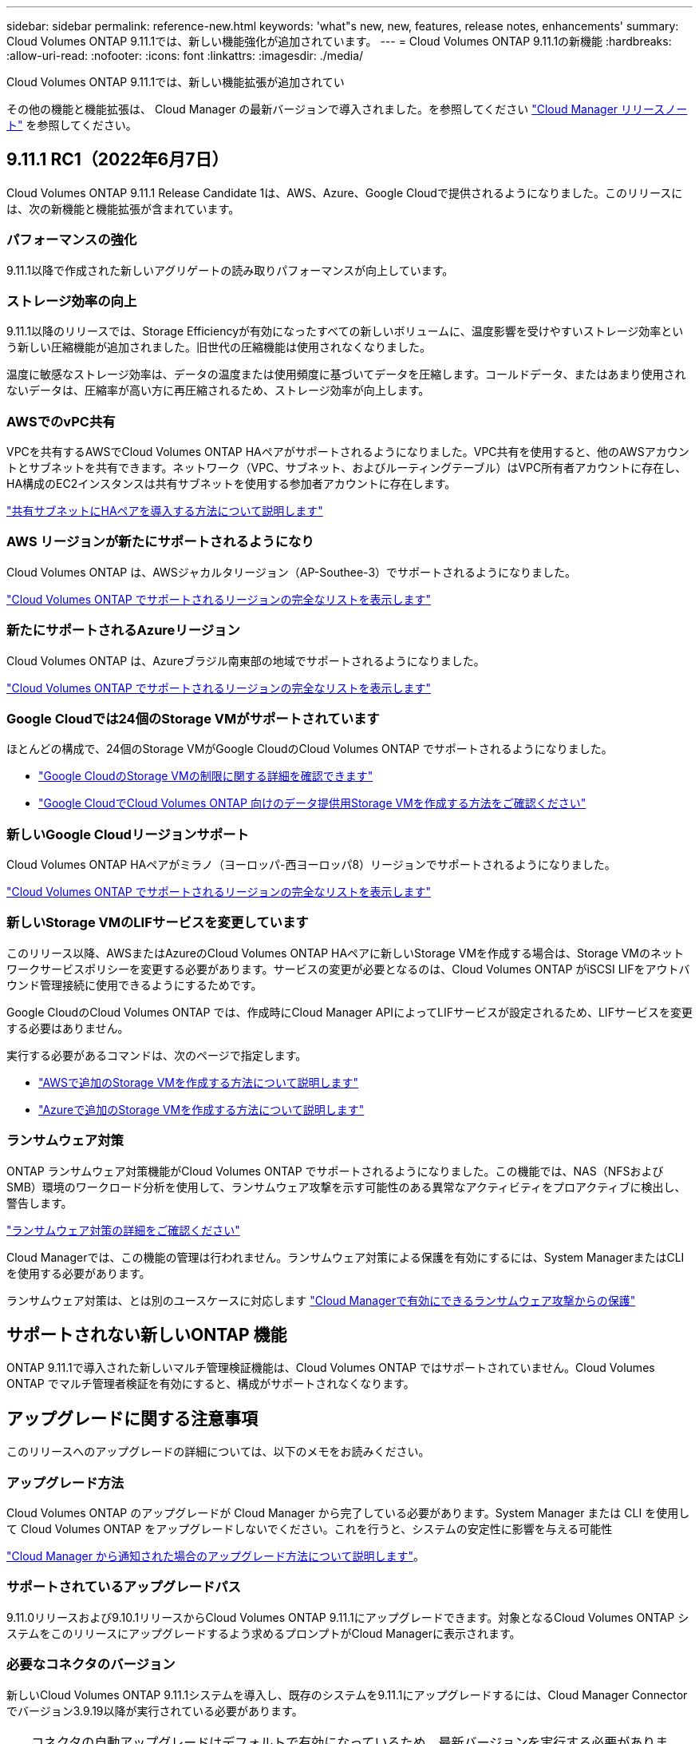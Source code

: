 ---
sidebar: sidebar 
permalink: reference-new.html 
keywords: 'what"s new, new, features, release notes, enhancements' 
summary: Cloud Volumes ONTAP 9.11.1では、新しい機能強化が追加されています。 
---
= Cloud Volumes ONTAP 9.11.1の新機能
:hardbreaks:
:allow-uri-read: 
:nofooter: 
:icons: font
:linkattrs: 
:imagesdir: ./media/


[role="lead"]
Cloud Volumes ONTAP 9.11.1では、新しい機能拡張が追加されてい

その他の機能と機能拡張は、 Cloud Manager の最新バージョンで導入されました。を参照してください https://docs.netapp.com/us-en/cloud-manager-cloud-volumes-ontap/whats-new.html["Cloud Manager リリースノート"^] を参照してください。



== 9.11.1 RC1（2022年6月7日）

Cloud Volumes ONTAP 9.11.1 Release Candidate 1は、AWS、Azure、Google Cloudで提供されるようになりました。このリリースには、次の新機能と機能拡張が含まれています。



=== パフォーマンスの強化

9.11.1以降で作成された新しいアグリゲートの読み取りパフォーマンスが向上しています。



=== ストレージ効率の向上

9.11.1以降のリリースでは、Storage Efficiencyが有効になったすべての新しいボリュームに、温度影響を受けやすいストレージ効率という新しい圧縮機能が追加されました。旧世代の圧縮機能は使用されなくなりました。

温度に敏感なストレージ効率は、データの温度または使用頻度に基づいてデータを圧縮します。コールドデータ、またはあまり使用されないデータは、圧縮率が高い方に再圧縮されるため、ストレージ効率が向上します。



=== AWSでのvPC共有

VPCを共有するAWSでCloud Volumes ONTAP HAペアがサポートされるようになりました。VPC共有を使用すると、他のAWSアカウントとサブネットを共有できます。ネットワーク（VPC、サブネット、およびルーティングテーブル）はVPC所有者アカウントに存在し、HA構成のEC2インスタンスは共有サブネットを使用する参加者アカウントに存在します。

https://docs.netapp.com/us-en/cloud-manager-cloud-volumes-ontap/task-deploy-aws-shared-vpc.html["共有サブネットにHAペアを導入する方法について説明します"^]



=== AWS リージョンが新たにサポートされるようになり

Cloud Volumes ONTAP は、AWSジャカルタリージョン（AP-Southee-3）でサポートされるようになりました。

https://cloud.netapp.com/cloud-volumes-global-regions["Cloud Volumes ONTAP でサポートされるリージョンの完全なリストを表示します"^]



=== 新たにサポートされるAzureリージョン

Cloud Volumes ONTAP は、Azureブラジル南東部の地域でサポートされるようになりました。

https://cloud.netapp.com/cloud-volumes-global-regions["Cloud Volumes ONTAP でサポートされるリージョンの完全なリストを表示します"^]



=== Google Cloudでは24個のStorage VMがサポートされています

ほとんどの構成で、24個のStorage VMがGoogle CloudのCloud Volumes ONTAP でサポートされるようになりました。

* link:reference-limits-gcp.html#storage-vm-limits["Google CloudのStorage VMの制限に関する詳細を確認できます"]
* https://docs.netapp.com/us-en/cloud-manager-cloud-volumes-ontap/task-managing-svms-gcp.html["Google CloudでCloud Volumes ONTAP 向けのデータ提供用Storage VMを作成する方法をご確認ください"^]




=== 新しいGoogle Cloudリージョンサポート

Cloud Volumes ONTAP HAペアがミラノ（ヨーロッパ-西ヨーロッパ8）リージョンでサポートされるようになりました。

https://cloud.netapp.com/cloud-volumes-global-regions["Cloud Volumes ONTAP でサポートされるリージョンの完全なリストを表示します"^]



=== 新しいStorage VMのLIFサービスを変更しています

このリリース以降、AWSまたはAzureのCloud Volumes ONTAP HAペアに新しいStorage VMを作成する場合は、Storage VMのネットワークサービスポリシーを変更する必要があります。サービスの変更が必要となるのは、Cloud Volumes ONTAP がiSCSI LIFをアウトバウンド管理接続に使用できるようにするためです。

Google CloudのCloud Volumes ONTAP では、作成時にCloud Manager APIによってLIFサービスが設定されるため、LIFサービスを変更する必要はありません。

実行する必要があるコマンドは、次のページで指定します。

* https://docs.netapp.com/us-en/cloud-manager-cloud-volumes-ontap/task-managing-svms-aws.html["AWSで追加のStorage VMを作成する方法について説明します"^]
* https://docs.netapp.com/us-en/cloud-manager-cloud-volumes-ontap/task-managing-svms-azure.html["Azureで追加のStorage VMを作成する方法について説明します"^]




=== ランサムウェア対策

ONTAP ランサムウェア対策機能がCloud Volumes ONTAP でサポートされるようになりました。この機能では、NAS（NFSおよびSMB）環境のワークロード分析を使用して、ランサムウェア攻撃を示す可能性のある異常なアクティビティをプロアクティブに検出し、警告します。

https://docs.netapp.com/us-en/ontap/anti-ransomware/index.html["ランサムウェア対策の詳細をご確認ください"^]

Cloud Managerでは、この機能の管理は行われません。ランサムウェア対策による保護を有効にするには、System ManagerまたはCLIを使用する必要があります。

ランサムウェア対策は、とは別のユースケースに対応します https://docs.netapp.com/us-en/cloud-manager-cloud-volumes-ontap/task-protecting-ransomware.html["Cloud Managerで有効にできるランサムウェア攻撃からの保護"^]



== サポートされない新しいONTAP 機能

ONTAP 9.11.1で導入された新しいマルチ管理検証機能は、Cloud Volumes ONTAP ではサポートされていません。Cloud Volumes ONTAP でマルチ管理者検証を有効にすると、構成がサポートされなくなります。



== アップグレードに関する注意事項

このリリースへのアップグレードの詳細については、以下のメモをお読みください。



=== アップグレード方法

Cloud Volumes ONTAP のアップグレードが Cloud Manager から完了している必要があります。System Manager または CLI を使用して Cloud Volumes ONTAP をアップグレードしないでください。これを行うと、システムの安定性に影響を与える可能性

http://docs.netapp.com/us-en/cloud-manager-cloud-volumes-ontap/task-updating-ontap-cloud.html["Cloud Manager から通知された場合のアップグレード方法について説明します"^]。



=== サポートされているアップグレードパス

9.11.0リリースおよび9.10.1リリースからCloud Volumes ONTAP 9.11.1にアップグレードできます。対象となるCloud Volumes ONTAP システムをこのリリースにアップグレードするよう求めるプロンプトがCloud Managerに表示されます。



=== 必要なコネクタのバージョン

新しいCloud Volumes ONTAP 9.11.1システムを導入し、既存のシステムを9.11.1にアップグレードするには、Cloud Manager Connectorでバージョン3.9.19以降が実行されている必要があります。


TIP: コネクタの自動アップグレードはデフォルトで有効になっているため、最新バージョンを実行する必要があります。



=== ダウンタイム

* シングルノードシステムのアップグレードでは、 I/O が中断されるまで最大 25 分間システムがオフラインになります。
* HA ペアのアップグレードは無停止で、 I/O が中断されません。無停止アップグレードでは、各ノードが連携してアップグレードされ、クライアントへの I/O の提供が継続されます。




=== C4 、 M4 、および R4 インスタンスタイプ

9.8 リリース以降では、新しい Cloud Volumes ONTAP システムで C4 、 M4 、および R4 インスタンスタイプはサポートされません。C4 、 M4 、または R4 インスタンスタイプで実行されている既存の Cloud Volumes ONTAP システムがある場合も、このリリースにアップグレードできます。

C5 、 m5 、または r5 インスタンスファミリーのインスタンスタイプに変更することをお勧めします。
